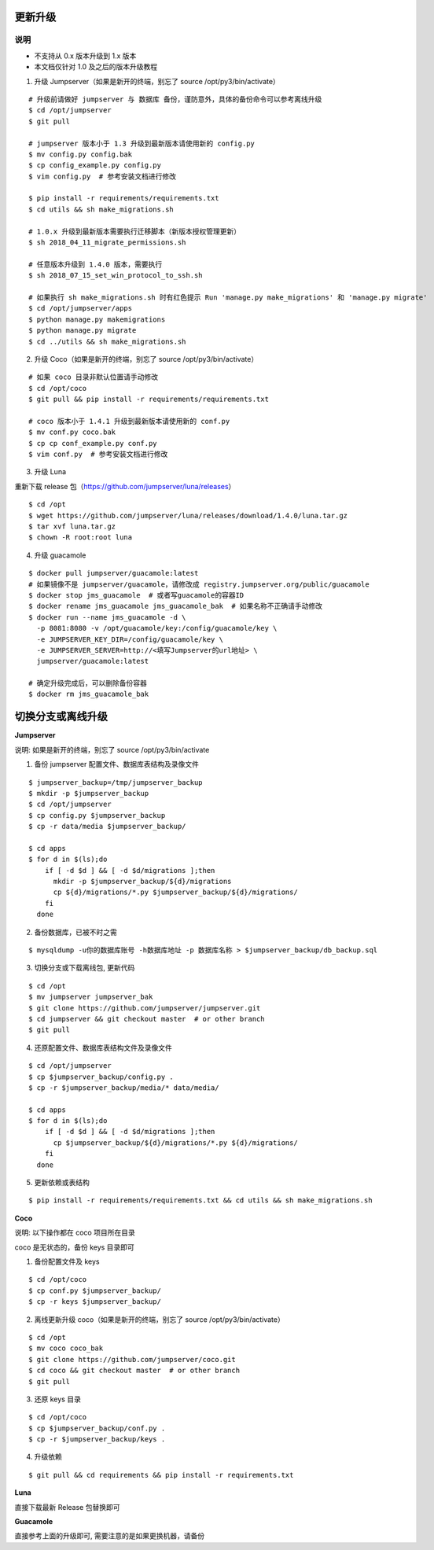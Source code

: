 更新升级
-------------

说明
~~~~~~~
- 不支持从 0.x 版本升级到 1.x 版本
- 本文档仅针对 1.0 及之后的版本升级教程

1. 升级 Jumpserver（如果是新开的终端，别忘了 source /opt/py3/bin/activate）

::

    # 升级前请做好 jumpserver 与 数据库 备份，谨防意外，具体的备份命令可以参考离线升级
    $ cd /opt/jumpserver
    $ git pull

    # jumpserver 版本小于 1.3 升级到最新版本请使用新的 config.py
    $ mv config.py config.bak
    $ cp config_example.py config.py
    $ vim config.py  # 参考安装文档进行修改

    $ pip install -r requirements/requirements.txt
    $ cd utils && sh make_migrations.sh

    # 1.0.x 升级到最新版本需要执行迁移脚本（新版本授权管理更新）
    $ sh 2018_04_11_migrate_permissions.sh

    # 任意版本升级到 1.4.0 版本，需要执行
    $ sh 2018_07_15_set_win_protocol_to_ssh.sh

    # 如果执行 sh make_migrations.sh 时有红色提示 Run 'manage.py make_migrations' 和 'manage.py migrate'
    $ cd /opt/jumpserver/apps
    $ python manage.py makemigrations
    $ python manage.py migrate
    $ cd ../utils && sh make_migrations.sh
 
2. 升级 Coco（如果是新开的终端，别忘了 source /opt/py3/bin/activate）

::

    # 如果 coco 目录非默认位置请手动修改
    $ cd /opt/coco
    $ git pull && pip install -r requirements/requirements.txt

    # coco 版本小于 1.4.1 升级到最新版本请使用新的 conf.py
    $ mv conf.py coco.bak
    $ cp cp conf_example.py conf.py
    $ vim conf.py  # 参考安装文档进行修改

3. 升级 Luna

重新下载 release 包（https://github.com/jumpserver/luna/releases）

::

    $ cd /opt
    $ wget https://github.com/jumpserver/luna/releases/download/1.4.0/luna.tar.gz
    $ tar xvf luna.tar.gz
    $ chown -R root:root luna

4. 升级 guacamole

::

    $ docker pull jumpserver/guacamole:latest
    # 如果镜像不是 jumpserver/guacamole，请修改成 registry.jumpserver.org/public/guacamole
    $ docker stop jms_guacamole  # 或者写guacamole的容器ID
    $ docker rename jms_guacamole jms_guacamole_bak  # 如果名称不正确请手动修改
    $ docker run --name jms_guacamole -d \
      -p 8081:8080 -v /opt/guacamole/key:/config/guacamole/key \
      -e JUMPSERVER_KEY_DIR=/config/guacamole/key \
      -e JUMPSERVER_SERVER=http://<填写Jumpserver的url地址> \
      jumpserver/guacamole:latest

    # 确定升级完成后，可以删除备份容器
    $ docker rm jms_guacamole_bak


切换分支或离线升级
-------------------------------


**Jumpserver**

说明: 如果是新开的终端，别忘了 source /opt/py3/bin/activate

1. 备份 jumpserver 配置文件、数据库表结构及录像文件

::

    $ jumpserver_backup=/tmp/jumpserver_backup
    $ mkdir -p $jumpserver_backup
    $ cd /opt/jumpserver
    $ cp config.py $jumpserver_backup
    $ cp -r data/media $jumpserver_backup/

    $ cd apps
    $ for d in $(ls);do
        if [ -d $d ] && [ -d $d/migrations ];then
          mkdir -p $jumpserver_backup/${d}/migrations
          cp ${d}/migrations/*.py $jumpserver_backup/${d}/migrations/
        fi
      done

2. 备份数据库，已被不时之需

::

  $ mysqldump -u你的数据库账号 -h数据库地址 -p 数据库名称 > $jumpserver_backup/db_backup.sql

3. 切换分支或下载离线包, 更新代码

::

   $ cd /opt
   $ mv jumpserver jumpserver_bak
   $ git clone https://github.com/jumpserver/jumpserver.git
   $ cd jumpserver && git checkout master  # or other branch
   $ git pull

4. 还原配置文件、数据库表结构文件及录像文件

::

   $ cd /opt/jumpserver
   $ cp $jumpserver_backup/config.py .
   $ cp -r $jumpserver_backup/media/* data/media/

   $ cd apps
   $ for d in $(ls);do
       if [ -d $d ] && [ -d $d/migrations ];then
         cp $jumpserver_backup/${d}/migrations/*.py ${d}/migrations/
       fi
     done

5. 更新依赖或表结构

::

   $ pip install -r requirements/requirements.txt && cd utils && sh make_migrations.sh


**Coco**

说明: 以下操作都在 coco 项目所在目录

coco 是无状态的，备份 keys 目录即可

1. 备份配置文件及 keys

::

   $ cd /opt/coco
   $ cp conf.py $jumpserver_backup/
   $ cp -r keys $jumpserver_backup/


2. 离线更新升级 coco（如果是新开的终端，别忘了 source /opt/py3/bin/activate）

::

   $ cd /opt
   $ mv coco coco_bak
   $ git clone https://github.com/jumpserver/coco.git
   $ cd coco && git checkout master  # or other branch
   $ git pull

3. 还原 keys 目录

::

   $ cd /opt/coco
   $ cp $jumpserver_backup/conf.py .
   $ cp -r $jumpserver_backup/keys .

4. 升级依赖

::

   $ git pull && cd requirements && pip install -r requirements.txt


**Luna**

直接下载最新 Release 包替换即可


**Guacamole**

直接参考上面的升级即可, 需要注意的是如果更换机器，请备份
